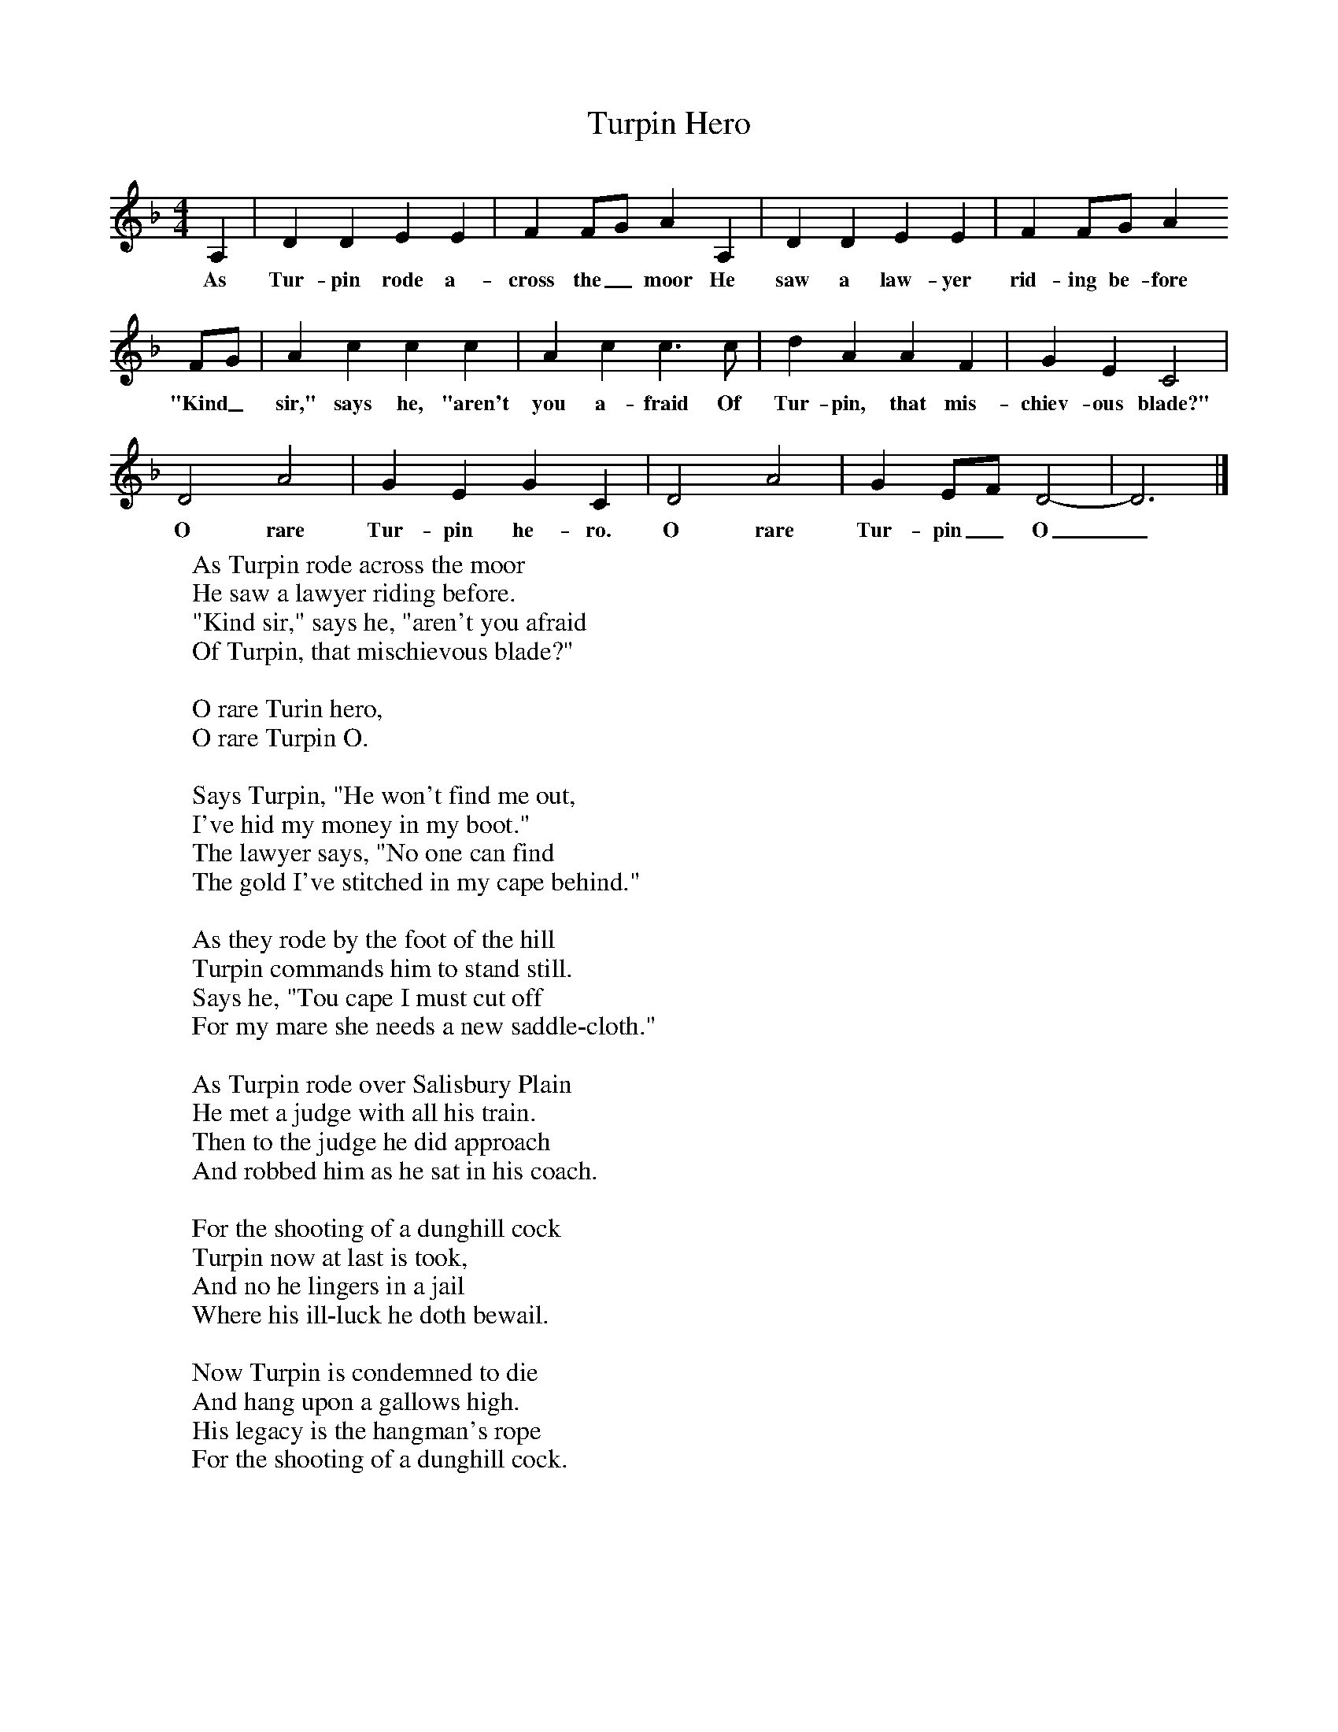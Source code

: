 X:1
T:Turpin Hero     %Tune name
B: The Jolly Herring, A&C Black, 1980     %Tune infos
M:4/4     %Meter
L:1/8     %
K:Dm
A,2 |D2 D2 E2 E2 |F2 FG A2 A,2 |D2 D2 E2 E2 | F2 FG A2
w:As Tur-pin rode a-cross the_ moor He saw a law-yer rid-ing be-fore
 FG |A2 c2 c2 c2 |A2 c2 c3 c |d2 A2 A2 F2 | G2 E2 C4 |
w:"Kind_ sir," says he, "aren't you a-fraid Of Tur-pin, that mis-chiev-ous blade?"
D4 A4 |G2 E2 G2 C2 |D4 A4 | G2 EF D4-|D6 |]
w: O rare Tur-pin he-ro. O rare Tur-pin_ O_
W:As Turpin rode across the moor
W:He saw a lawyer riding before.
W:"Kind sir," says he, "aren't you afraid
W:Of Turpin, that mischievous blade?"
W:
W:O rare Turin hero,
W:O rare Turpin O.
W:
W:Says Turpin, "He won't find me out,
W:I've hid my money in my boot."
W:The lawyer says, "No one can find
W:The gold I've stitched in my cape behind."
W:
W:As they rode by the foot of the hill
W:Turpin commands him to stand still.
W:Says he, "Tou cape I must cut off
W:For my mare she needs a new saddle-cloth."
W:
W:As Turpin rode over Salisbury Plain
W:He met a judge with all his train.
W:Then to the judge he did approach
W:And robbed him as he sat in his coach.
W:
W:For the shooting of a dunghill cock
W:Turpin now at last is took,
W:And no he lingers in a jail
W:Where his ill-luck he doth bewail.
W:
W:Now Turpin is condemned to die
W:And hang upon a gallows high.
W:His legacy is the hangman's rope
W:For the shooting of a dunghill cock.
